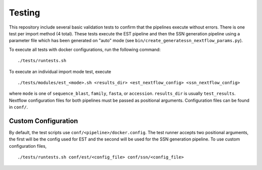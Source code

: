 Testing
=======
This repository include several basic validation tests to confirm that the
pipelines execute without errors. There is one test per import method (4 total).
These tests execute the EST pipeline and then the SSN generation pipeline using a
parameter file which has been generated on "auto" mode (see
``bin/create_generatessn_nextflow_params.py``).

To execute all tests with docker configurations, run the following command: ::

    ./tests/runtests.sh

To execute an individual import mode test, execute ::

    ./tests/modules/est_<mode>.sh <results_dir> <est_nextflow_config> <ssn_nextflow_config>

where ``mode`` is one of ``sequence_blast``, ``family``, ``fasta``, or ``accession``.
``results_dir`` is usually ``test_results``. Nextflow configuration files for both
pipelines must be passed as positional arguments. Configuration files can be
found in ``conf/``.


Custom Configuration
--------------------

By default, the test scripts use ``conf/<pipeline>/docker.config``. The test
runner accepts two positional arguments, the first will be the config used for
EST and the second will be used for the SSN generation pipeline. To use custom
configuration files, ::
    
    ./tests/runtests.sh conf/est/<config_file> conf/ssn/<config_file>
